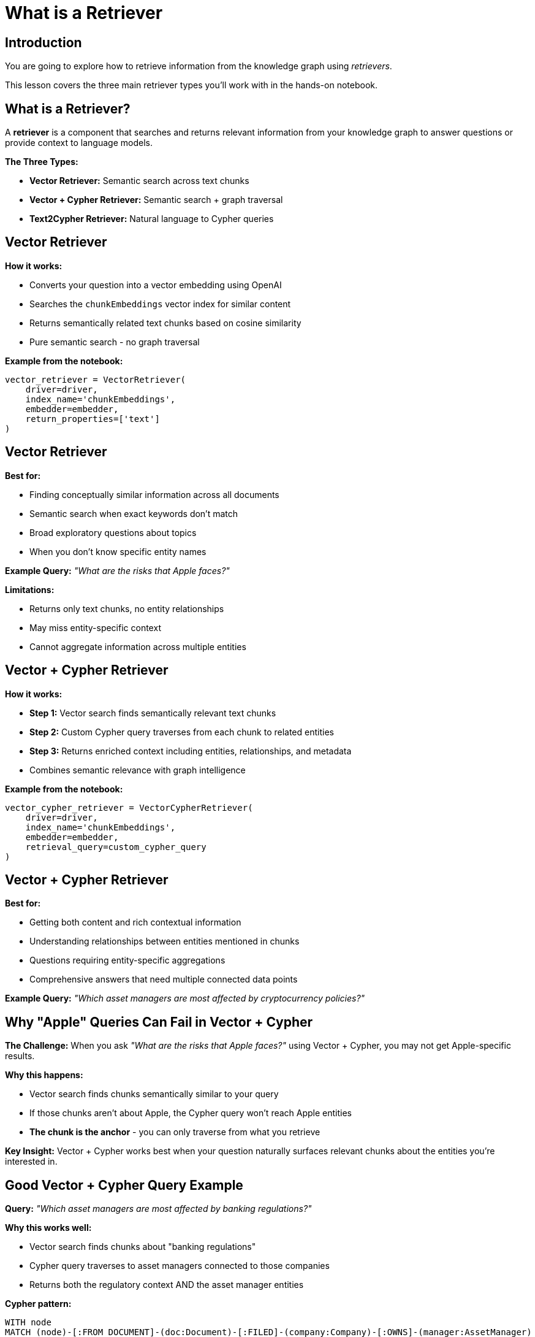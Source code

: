 = What is a Retriever
:type: lesson
:order: 1
:slides: true

[.slide.discrete]
== Introduction

You are going to explore how to retrieve information from the knowledge graph using _retrievers_.

This lesson covers the three main retriever types you'll work with in the hands-on notebook.

[.slide]
== What is a Retriever?

A **retriever** is a component that searches and returns relevant information from your knowledge graph to answer questions or provide context to language models.

**The Three Types:**

- **Vector Retriever:** Semantic search across text chunks
- **Vector + Cypher Retriever:** Semantic search + graph traversal
- **Text2Cypher Retriever:** Natural language to Cypher queries

[.slide]
== Vector Retriever

**How it works:**

- Converts your question into a vector embedding using OpenAI
- Searches the `chunkEmbeddings` vector index for similar content
- Returns semantically related text chunks based on cosine similarity
- Pure semantic search - no graph traversal

**Example from the notebook:**

[source, python, role="nocopy"]
----
vector_retriever = VectorRetriever(
    driver=driver,
    index_name='chunkEmbeddings',
    embedder=embedder,
    return_properties=['text']
)
----

[.slide.discrete]
== Vector Retriever

**Best for:**

- Finding conceptually similar information across all documents
- Semantic search when exact keywords don't match
- Broad exploratory questions about topics
- When you don't know specific entity names

**Example Query:** _"What are the risks that Apple faces?"_

**Limitations:**

- Returns only text chunks, no entity relationships
- May miss entity-specific context
- Cannot aggregate information across multiple entities

[.slide]
== Vector + Cypher Retriever

**How it works:**

- **Step 1:** Vector search finds semantically relevant text chunks
- **Step 2:** Custom Cypher query traverses from each chunk to related entities
- **Step 3:** Returns enriched context including entities, relationships, and metadata
- Combines semantic relevance with graph intelligence

**Example from the notebook:**

[source, python, role="nocopy"]
----
vector_cypher_retriever = VectorCypherRetriever(
    driver=driver,
    index_name='chunkEmbeddings',
    embedder=embedder,
    retrieval_query=custom_cypher_query
)
----

[.slide.discrete]
== Vector + Cypher Retriever

**Best for:**

- Getting both content and rich contextual information
- Understanding relationships between entities mentioned in chunks
- Questions requiring entity-specific aggregations
- Comprehensive answers that need multiple connected data points

**Example Query:** _"Which asset managers are most affected by cryptocurrency policies?"_

[.slide]
== Why "Apple" Queries Can Fail in Vector + Cypher

**The Challenge:**
When you ask _"What are the risks that Apple faces?"_ using Vector + Cypher, you may not get Apple-specific results.

**Why this happens:**

- Vector search finds chunks semantically similar to your query
- If those chunks aren't about Apple, the Cypher query won't reach Apple entities
- **The chunk is the anchor** - you can only traverse from what you retrieve

**Key Insight:**
Vector + Cypher works best when your question naturally surfaces relevant chunks about the entities you're interested in.

[.slide]
== Good Vector + Cypher Query Example

**Query:** _"Which asset managers are most affected by banking regulations?"_

**Why this works well:**

- Vector search finds chunks about "banking regulations"
- Cypher query traverses to asset managers connected to those companies
- Returns both the regulatory context AND the asset manager entities

**Cypher pattern:**

[source, cypher, role="noplay nocopy"]
----
WITH node
MATCH (node)-[:FROM_DOCUMENT]-(doc:Document)-[:FILED]-(company:Company)-[:OWNS]-(manager:AssetManager)
RETURN company.name AS company, manager.managerName AS AssetManager, node.text AS context
----

[.slide]
== Text2Cypher Retriever

**How it works:**

- Uses an LLM to convert natural language questions into Cypher queries
- Leverages the graph schema to understand available entities and relationships
- Executes the generated Cypher query directly against Neo4j
- Returns structured, precise results from the graph

**Example from the notebook:**

[source, python, role="nocopy"]
----
text2cypher_retriever = Text2CypherRetriever(
    driver=driver,
    llm=llm,
    neo4j_schema=schema
)
----

[.slide.discrete]
== Text2Cypher Retriever

**Example Query:** _"What are the company names of companies owned by BlackRock Inc?"_

**Generated Cypher:**

```cypher
MATCH (am:AssetManager {managerName: 'BlackRock Inc.'})-[:OWNS]->(c:Company)
RETURN c.name AS company_name
```

[.slide.discrete]
== Text2Cypher Retriever

**Best for:**

- Precise, entity-centric questions
- When you need exact data (numbers, dates, counts, names)
- Aggregations and analytical questions
- Direct graph queries without semantic search

**Limitations:**

- Requires good graph schema understanding
- May struggle with ambiguous natural language
- Less effective for open-ended or exploratory questions

[.slide]
== Choosing the Right Retriever

**Use Vector Retriever when:**

- You want semantic similarity search
- Question is conceptual or broad
- You need to find related topics

**Use Vector + Cypher when:**

- You want both content and relationships
- Need comprehensive context
- Question involves multiple entities

**Use Text2Cypher when:**

- You need precise, structured data
- Question asks for specific facts or numbers
- You want to leverage graph relationships directly

read::Continue[]

[.summary]
== Summary

In this lesson, you learned about the three main types of retrievers:

- **Vector Retriever** for semantic similarity search
- **Vector + Cypher Retriever** for hybrid content and relationship search
- **Text2Cypher Retriever** for structured graph queries

Each retriever has specific strengths and use cases, and understanding when to use each one is key to building effective RAG applications.

In the next lesson, you will work with these retrievers hands-on in a Jupyter notebook.
